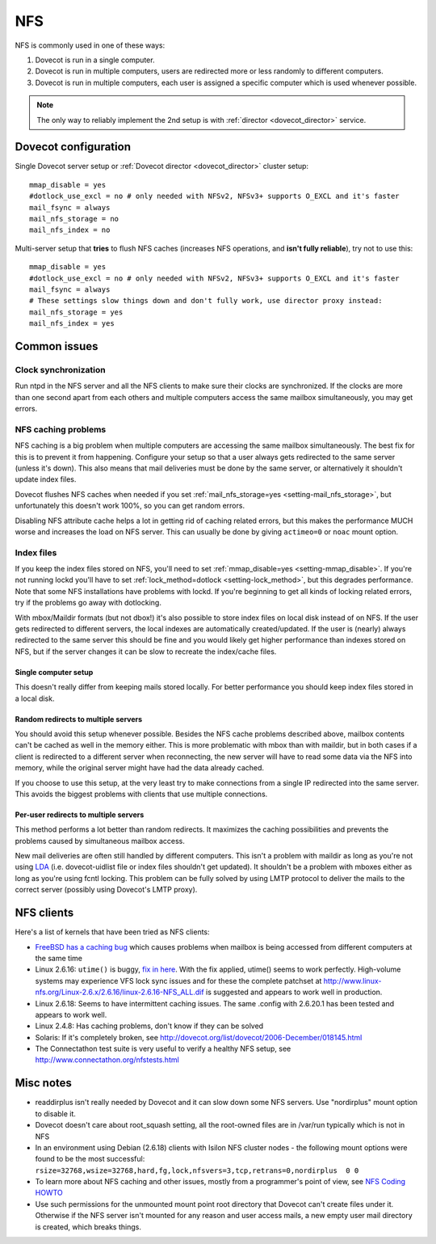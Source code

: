 .. _nfs:

###
NFS
###

NFS is commonly used in one of these ways:

1. Dovecot is run in a single computer.

2. Dovecot is run in multiple computers, users are redirected more or
   less randomly to different computers.

3. Dovecot is run in multiple computers, each user is assigned a
   specific computer which is used whenever possible.


.. note::

   The only way to reliably implement the 2nd setup is with :ref:`director <dovecot_director>` service.

Dovecot configuration
=====================

Single Dovecot server setup or :ref:`Dovecot director <dovecot_director>` cluster setup:

::

   mmap_disable = yes
   #dotlock_use_excl = no # only needed with NFSv2, NFSv3+ supports O_EXCL and it's faster
   mail_fsync = always
   mail_nfs_storage = no
   mail_nfs_index = no

Multi-server setup that **tries** to flush NFS caches (increases NFS
operations, and **isn't fully reliable**), try not to use this:

::

   mmap_disable = yes
   #dotlock_use_excl = no # only needed with NFSv2, NFSv3+ supports O_EXCL and it's faster
   mail_fsync = always
   # These settings slow things down and don't fully work, use director proxy instead:
   mail_nfs_storage = yes
   mail_nfs_index = yes

Common issues
=============

Clock synchronization
~~~~~~~~~~~~~~~~~~~~~

Run ntpd in the NFS server and all the NFS clients to make sure their
clocks are synchronized. If the clocks are more than one second apart
from each others and multiple computers access the same mailbox
simultaneously, you may get errors.

NFS caching problems
~~~~~~~~~~~~~~~~~~~~

NFS caching is a big problem when multiple computers are accessing the
same mailbox simultaneously. The best fix for this is to prevent it from
happening. Configure your setup so that a user always gets redirected to
the same server (unless it's down). This also means that mail deliveries
must be done by the same server, or alternatively it shouldn't update
index files.

Dovecot flushes NFS caches when needed if you set
:ref:`mail_nfs_storage=yes <setting-mail_nfs_storage>`, but unfortunately this doesn't work 100%, so
you can get random errors.

Disabling NFS attribute cache helps a lot in getting rid of caching
related errors, but this makes the performance MUCH worse and increases
the load on NFS server. This can usually be done by giving ``actimeo=0``
or ``noac`` mount option.

Index files
~~~~~~~~~~~

If you keep the index files stored on NFS, you'll need to set
:ref:`mmap_disable=yes <setting-mmap_disable>`. If you're not running lockd you'll have to set
:ref:`lock_method=dotlock <setting-lock_method>`, but this degrades performance. Note that some
NFS installations have problems with lockd. If you're beginning to get
all kinds of locking related errors, try if the problems go away with
dotlocking.

With mbox/Maildir formats (but not dbox!) it's also possible to store
index files on local disk instead of on NFS. If the user gets redirected
to different servers, the local indexes are automatically
created/updated. If the user is (nearly) always redirected to the same
server this should be fine and you would likely get higher performance
than indexes stored on NFS, but if the server changes it can be slow to
recreate the index/cache files.

Single computer setup
---------------------

This doesn't really differ from keeping mails stored locally. For better
performance you should keep index files stored in a local disk.

Random redirects to multiple servers
------------------------------------

You should avoid this setup whenever possible. Besides the NFS cache
problems described above, mailbox contents can't be cached as well in
the memory either. This is more problematic with mbox than with maildir,
but in both cases if a client is redirected to a different server when
reconnecting, the new server will have to read some data via the NFS
into memory, while the original server might have had the data already
cached.

If you choose to use this setup, at the very least try to make
connections from a single IP redirected into the same server. This
avoids the biggest problems with clients that use multiple connections.

Per-user redirects to multiple servers
--------------------------------------

This method performs a lot better than random redirects. It maximizes
the caching possibilities and prevents the problems caused by
simultaneous mailbox access.

New mail deliveries are often still handled by different computers. This
isn't a problem with maildir as long as you're not using
`LDA <https://wiki2.dovecot.org/LDA#>`_ (i.e. dovecot-uidlist file
or index files shouldn't get updated). It shouldn't be a problem with
mboxes either as long as you're using fcntl locking. This problem can be
fully solved by using LMTP protocol to deliver the mails to the correct
server (possibly using Dovecot's LMTP proxy).

NFS clients
===========

Here's a list of kernels that have been tried as NFS clients:

-  `FreeBSD has a caching
   bug <http://www.freebsd.org/cgi/query-pr.cgi?pr=123755>`_ which
   causes problems when mailbox is being accessed from different
   computers at the same time

-  Linux 2.6.16: ``utime()`` is buggy, `fix in
   here <http://client.linux-nfs.org/Linux-2.6.x/2.6.16/linux-2.6.16-007-fix_setattr_clobber.dif>`_.
   With the fix applied, utime() seems to work perfectly. High-volume
   systems may experience VFS lock sync issues and for these the
   complete patchset at
   http://www.linux-nfs.org/Linux-2.6.x/2.6.16/linux-2.6.16-NFS_ALL.dif
   is suggested and appears to work well in production.

-  Linux 2.6.18: Seems to have intermittent caching issues. The same
   .config with 2.6.20.1 has been tested and appears to work well.

-  Linux 2.4.8: Has caching problems, don't know if they can be solved

-  Solaris: If it's completely broken, see
   http://dovecot.org/list/dovecot/2006-December/018145.html

-  The Connectathon test suite is very useful to verify a healthy NFS
   setup, see http://www.connectathon.org/nfstests.html

Misc notes
==========

-  readdirplus isn't really needed by Dovecot and it can slow down some
   NFS servers. Use "nordirplus" mount option to disable it.

-  Dovecot doesn't care about root_squash setting, all the root-owned
   files are in /var/run typically which is not in NFS

-  In an environment using Debian (2.6.18) clients with Isilon NFS
   cluster nodes - the following mount options were found to be the most
   successful:
   ``rsize=32768,wsize=32768,hard,fg,lock,nfsvers=3,tcp,retrans=0,nordirplus  0 0``

-  To learn more about NFS caching and other issues, mostly from a
   programmer's point of view, see `NFS Coding
   HOWTO <http://iki.fi/tss/nfs-coding-howto.html>`_

-  Use such permissions for the unmounted mount point root directory
   that Dovecot can't create files under it. Otherwise if the NFS server
   isn't mounted for any reason and user access mails, a new empty user
   mail directory is created, which breaks things.

